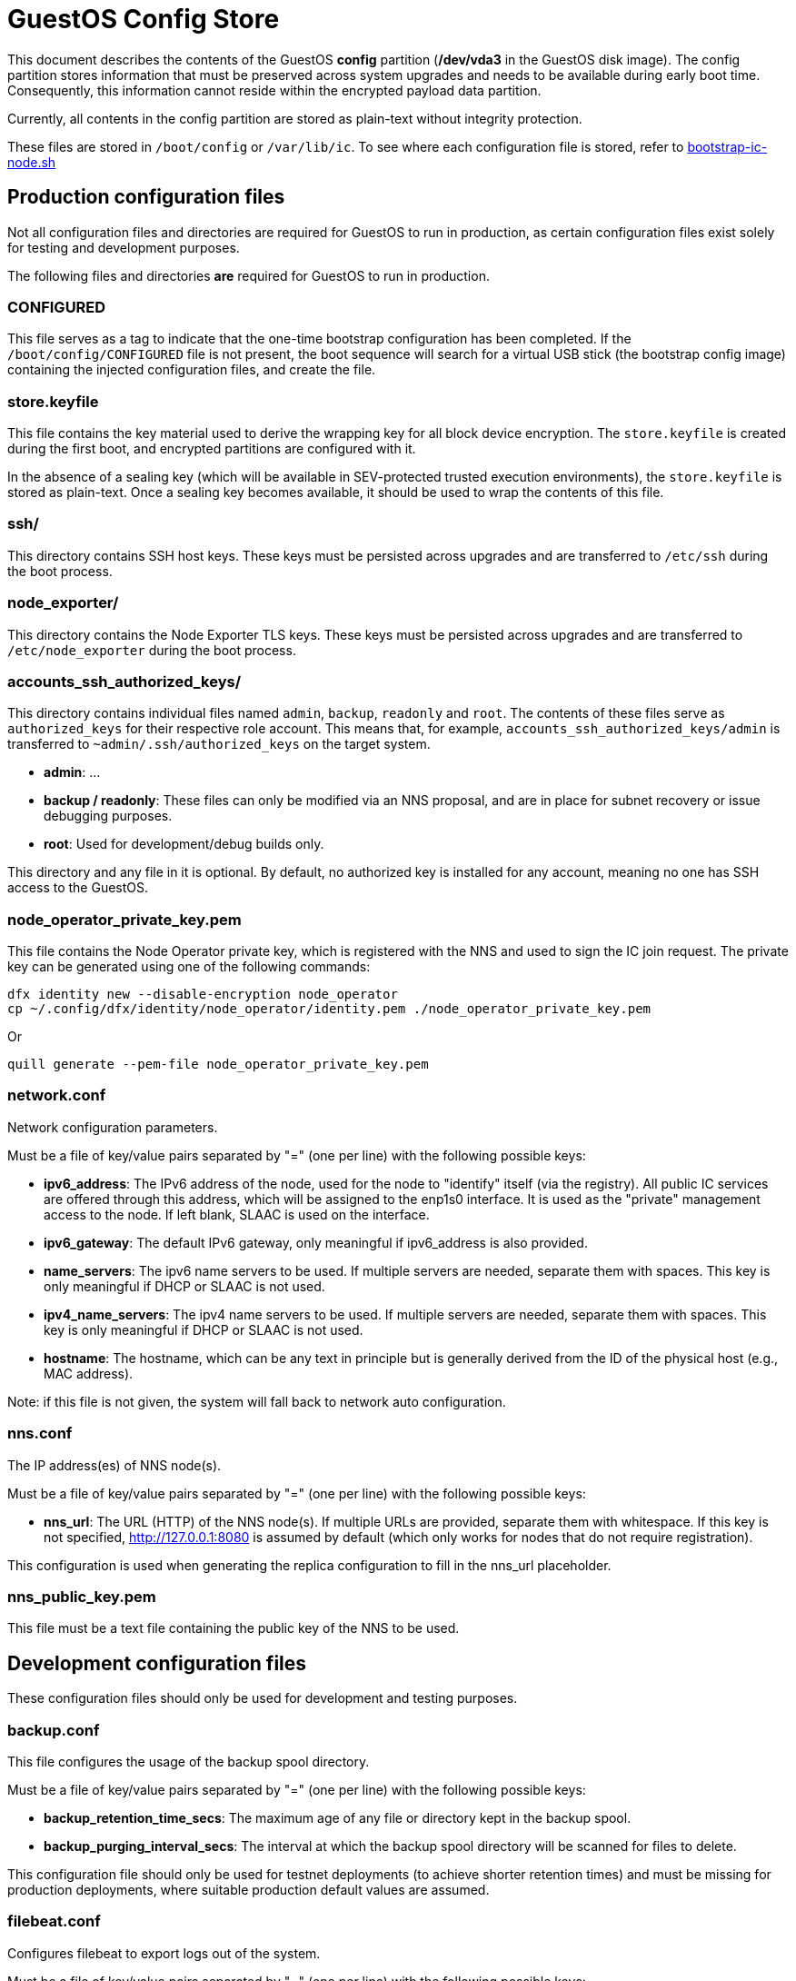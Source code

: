 = GuestOS Config Store

This document describes the contents of the GuestOS *config* partition (*/dev/vda3* in the GuestOS disk image). The config partition stores information that must be preserved across system upgrades and needs to be available during early boot time. Consequently, this information cannot reside within the encrypted payload data partition.

Currently, all contents in the config partition are stored as plain-text without integrity protection.

These files are stored in `/boot/config` or `/var/lib/ic`. To see where each configuration file is stored, refer to link:../rootfs/opt/ic/bin/bootstrap-ic-node.sh[bootstrap-ic-node.sh]

== Production configuration files

Not all configuration files and directories are required for GuestOS to run in production, as certain configuration files exist solely for testing and development purposes.

The following files and directories *are* required for GuestOS to run in production.

=== CONFIGURED

This file serves as a tag to indicate that the one-time bootstrap configuration has been completed. If the `/boot/config/CONFIGURED` file is not present, the boot sequence will search for a virtual USB stick (the bootstrap config image) containing the injected configuration files, and create the file.

=== store.keyfile

This file contains the key material used to derive the wrapping key for all block device encryption. The `store.keyfile` is created during the first boot, and encrypted partitions are configured with it.

In the absence of a sealing key (which will be available in SEV-protected trusted execution environments), the `store.keyfile` is stored as plain-text. Once a sealing key becomes available, it should be used to wrap the contents of this file.

=== ssh/

This directory contains SSH host keys. These keys must be persisted across upgrades and are transferred to `/etc/ssh` during the boot process.

=== node_exporter/

This directory contains the Node Exporter TLS keys. These keys must be persisted across upgrades and are transferred to `/etc/node_exporter` during the boot process.

=== accounts_ssh_authorized_keys/

This directory contains individual files named `admin`, `backup`, `readonly` and `root`. The contents of these files serve as `authorized_keys` for their respective role account. This means that, for example, `accounts_ssh_authorized_keys/admin` is transferred to `~admin/.ssh/authorized_keys` on the target system.

* *admin*: ...
* *backup / readonly*: These files can only be modified via an NNS proposal, and are in place for subnet recovery or issue debugging purposes.
* *root*: Used for development/debug builds only.

This directory and any file in it is optional. By default, no authorized key is installed for any account, meaning no one has SSH access to the GuestOS.

=== node_operator_private_key.pem

This file contains the Node Operator private key, which is registered with the NNS and used to sign the IC join request. The private key can be generated using one of the following commands:

    dfx identity new --disable-encryption node_operator
    cp ~/.config/dfx/identity/node_operator/identity.pem ./node_operator_private_key.pem

Or

    quill generate --pem-file node_operator_private_key.pem

=== network.conf

Network configuration parameters.

Must be a file of key/value pairs separated by "=" (one per line) with the following possible keys:

- *ipv6_address*: The IPv6 address of the node, used for the node to "identify" itself (via the registry). All public IC services are offered through this address, which will be assigned to the enp1s0 interface. It is used as the "private" management access to the node. If left blank, SLAAC is used on the interface.

- *ipv6_gateway*: The default IPv6 gateway, only meaningful if ipv6_address is also provided.

- *name_servers*: The ipv6 name servers to be used. If multiple servers are needed, separate them with spaces. This key is only meaningful if DHCP or SLAAC is not used.

- *ipv4_name_servers*: The ipv4 name servers to be used. If multiple servers are needed, separate them with spaces. This key is only meaningful if DHCP or SLAAC is not used.

- *hostname*: The hostname, which can be any text in principle but is generally derived from the ID of the physical host (e.g., MAC address).

Note: if this file is not given, the system will fall back to network auto configuration.

=== nns.conf

The IP address(es) of NNS node(s).

Must be a file of key/value pairs separated by "=" (one per line) with the following possible keys:

- *nns_url*: The URL (HTTP) of the NNS node(s). If multiple URLs are provided, separate them with whitespace. If this key is not specified, http://127.0.0.1:8080 is assumed by default (which only works for nodes that do not require registration).

This configuration is used when generating the replica configuration to fill in the nns_url placeholder.

=== nns_public_key.pem

This file must be a text file containing the public key of the NNS to be used.

== Development configuration files

These configuration files should only be used for development and testing purposes.

=== backup.conf

This file configures the usage of the backup spool directory.

Must be a file of key/value pairs separated by "=" (one per line) with the following possible keys:

- *backup_retention_time_secs*: The maximum age of any file or directory kept in the backup spool.

- *backup_purging_interval_secs*: The interval at which the backup spool directory will be scanned for files to delete.

This configuration file should only be used for testnet deployments (to achieve shorter retention times) and must be missing for production deployments, where suitable production default values are assumed.

=== filebeat.conf

Configures filebeat to export logs out of the system.

Must be a file of key/value pairs separated by "=" (one per line) with the following possible keys:

- elasticsearch_hosts: Space-separated lists of hosts to ship logs to.
- elasticsearch_tags: Space-separated list of tags to apply to exported log records.

If left unspecified, filebeat will be left unconfigured and no logs are exported.

=== log.conf

Detailed configuration for the IC logger.

Must be a file of key/value pairs separated by "=" (one per line) with the following possible keys:

- replica_log_debug_overrides: A list of fully qualified Rust module paths. For each of the listed modules, at least DEBUG logs will be produced by the node software. Primarily intended for testing.

The list must be provided as a serialized JSON-array. The value is inserted into the configuration file as is. E.g.:

'["ic_consensus::consensus::finalizer",\

"ic_consensus::consensus::catchup_package_maker"]'

=== socks_proxy.conf

Configuration for socks proxy.

Must be a file of key/value pairs separated by "=" (one per line) with the following possible keys:

- socks_proxy: URL of the socks proxy to use. E.g socks5://socksproxy.com:1080

=== bitcoin_addr.conf

Configuration for bitcoin adapter.

Must be a file of key/value pairs separated by "=" (one per line) with the following possible keys:

- bitcoind_addr: Address of the bitcoind to be contacted by bitcoin adapter service.

If left unspecified, the bitcoin adapter will not work properly due to lack of external system to contact.

== Injecting external state

*Typical bootstrap process:* On first boot, the system will perform technical initialization (filesystems, etc.) and afterwards, initialize itself to act as a node in the IC. The node is initialized using key generation on the node itself (such that the private key never leaves the node) and through joining the IC (the node gets the rest of its state via joining the IC). "Registration" to the target IC is initiated by the node itself by sending a Node Operator-signed "join" request to its NNS. 

However, the typical bootstrap process can be modified such that the node is initialized using externally generated private keys and an externally generated initial state. All "registration" to the target IC is assumed to have been performed by other means.

The behavior is triggered through the presence of the following files:

- ic_crypto
- ic_registry_local_store

This behavior is suitable for the following use cases:

- Bootstrapping an IC instance: In this case, suitable state for all nodes is generated by ic-prep and then distributed across multiple nodes. This is used, for example, during testnet setup.

- Externally controlled join of a node to a subnet: In this case, ic-prep is used to prepare key material to the node, while ic-admin is used to modify the target NNS such that it "accepts" the new node as part of the IC.

=== ic_crypto

Externally generated cryptographic keys.

Must be a directory with contents matching the internal representation of the ic_crypto directory. When given, this provides the private keys of the node. If not given, the node will generate its own private/public key pair.

=== ic_registry_local_store 

Initial registry state.

Must be a directory with contents matching the internal representation of the ic_registry_local_store. When given, this provides the initial state of the registry. If not given, the node will fetch (initial) registry state from the NNS.
